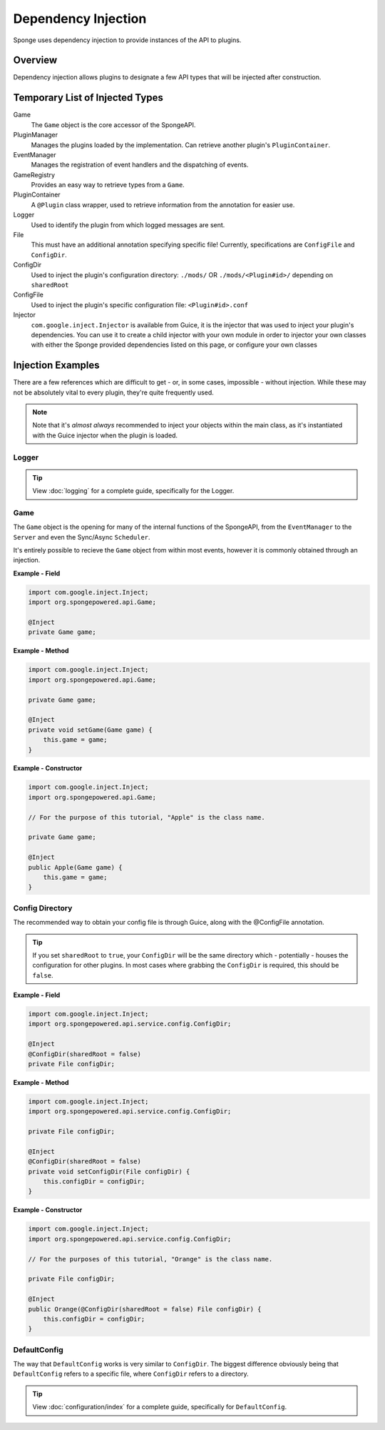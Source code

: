 ====================
Dependency Injection
====================

Sponge uses dependency injection to provide instances of the API to plugins.

Overview
========

Dependency injection allows plugins to designate a few API types that will be injected after construction.

Temporary List of Injected Types
================================

Game
  The ``Game`` object is the core accessor of the SpongeAPI.

PluginManager
  Manages the plugins loaded by the implementation.
  Can retrieve another plugin's ``PluginContainer``.

EventManager
  Manages the registration of event handlers and the dispatching of events.

GameRegistry
  Provides an easy way to retrieve types from a ``Game``.

PluginContainer
  A ``@Plugin`` class wrapper, used to retrieve information from the annotation for easier use.

Logger
  Used to identify the plugin from which logged messages are sent.

File
  This must have an additional annotation specifying specific file!
  Currently, specifications are ``ConfigFile`` and ``ConfigDir``.

ConfigDir
  Used to inject the plugin's configuration directory:
  ``./mods/`` OR ``./mods/<Plugin#id>/`` depending on ``sharedRoot``

ConfigFile
  Used to inject the plugin's specific configuration file: ``<Plugin#id>.conf``

Injector
  ``com.google.inject.Injector`` is available from Guice, it is the injector that was used to inject your plugin's dependencies.
  You can use it to create a child injector with your own module in order to injector your own classes with either the Sponge
  provided dependencies listed on this page, or configure your own classes

Injection Examples
==================

There are a few references which are difficult to get - or, in some cases, impossible - without injection. While these
may not be absolutely vital to every plugin, they're quite frequently used.

.. note::

    Note that it's *almost always* recommended to inject your objects within the main class, as it's instantiated with
    the Guice injector when the plugin is loaded.

Logger
~~~~~~

.. tip::

    View :doc:`logging` for a complete guide, specifically for the Logger.

Game
~~~~

The ``Game`` object is the opening for many of the internal functions of the SpongeAPI, from the ``EventManager`` to the
``Server`` and even the Sync/Async ``Scheduler``.

It's entirely possible to recieve the ``Game`` object from within most events, however it is commonly obtained through
an injection.

**Example - Field**

.. code-block:: java

    import com.google.inject.Inject;
    import org.spongepowered.api.Game;

    @Inject
    private Game game;

**Example - Method**

.. code-block:: java

    import com.google.inject.Inject;
    import org.spongepowered.api.Game;

    private Game game;

    @Inject
    private void setGame(Game game) {
        this.game = game;
    }

**Example - Constructor**

.. code-block:: java

    import com.google.inject.Inject;
    import org.spongepowered.api.Game;

    // For the purpose of this tutorial, "Apple" is the class name.

    private Game game;

    @Inject
    public Apple(Game game) {
        this.game = game;
    }

Config Directory
~~~~~~~~~~~~~~~~

The recommended way to obtain your config file is through Guice, along with the @ConfigFile annotation.

.. tip::

    If you set ``sharedRoot`` to ``true``, your ``ConfigDir`` will be the same directory which - potentially - houses
    \the configuration for other plugins. In most cases where grabbing the ``ConfigDir`` is required, this should be
    ``false``.

**Example - Field**

.. code-block:: java

    import com.google.inject.Inject;
    import org.spongepowered.api.service.config.ConfigDir;

    @Inject
    @ConfigDir(sharedRoot = false)
    private File configDir;

**Example - Method**

.. code-block:: java

    import com.google.inject.Inject;
    import org.spongepowered.api.service.config.ConfigDir;

    private File configDir;

    @Inject
    @ConfigDir(sharedRoot = false)
    private void setConfigDir(File configDir) {
        this.configDir = configDir;
    }

**Example - Constructor**

.. code-block:: java

    import com.google.inject.Inject;
    import org.spongepowered.api.service.config.ConfigDir;

    // For the purposes of this tutorial, "Orange" is the class name.

    private File configDir;

    @Inject
    public Orange(@ConfigDir(sharedRoot = false) File configDir) {
        this.configDir = configDir;
    }

DefaultConfig
~~~~~~~~~~~~~

The way that ``DefaultConfig`` works is very similar to ``ConfigDir``. The biggest difference obviously being that
``DefaultConfig`` refers to a specific file, where ``ConfigDir`` refers to a directory.

.. tip::

    View :doc:`configuration/index` for a complete guide, specifically for ``DefaultConfig``.
